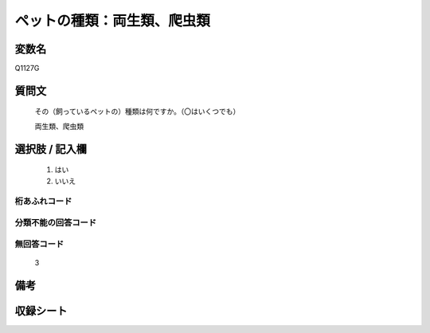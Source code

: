 .. title:: Q1127G
.. rst-class:: item
====================================================================================================
ペットの種類：両生類、爬虫類
====================================================================================================

.. rst-class:: varname
変数名
==================

Q1127G

.. rst-class:: question
質問文
==================


   その（飼っているペットの）種類は何ですか。（〇はいくつでも）


   両生類、爬虫類



.. rst-class:: answer
選択肢 / 記入欄
======================

  
     1. はい
  
     2. いいえ
  



.. rst-class:: overflow
桁あふれコード
-------------------------------
  


.. rst-class:: not_available
分類不能の回答コード
-------------------------------------
  


.. rst-class:: not_available
無回答コード
-------------------------------------
  3


.. rst-class:: bikou
備考
==================



.. rst-class:: include_sheet
収録シート
=======================================
.. hlist::
   :columns: 3
   
   
   * p18_3
   
   * p19_3
   
   * p20_3
   
   * p21abcd_3
   
   * p21e_3
   
   * p22_3
   
   * p23_3
   
   * p24_3
   
   * p25_3
   
   * p26_3
   
   


.. index:: Q1127G